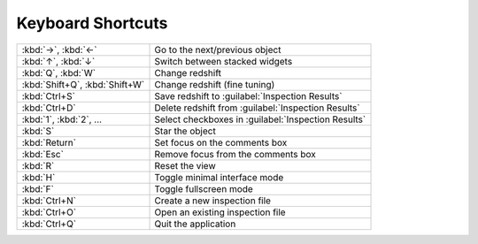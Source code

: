 Keyboard Shortcuts
==================

.. list-table::
    :widths: auto

    * - :kbd:`→`, :kbd:`←`
      - Go to the next/previous object
    * - :kbd:`↑`, :kbd:`↓`
      - Switch between stacked widgets
    * - :kbd:`Q`, :kbd:`W`
      - Change redshift
    * - :kbd:`Shift+Q`, :kbd:`Shift+W`
      - Change redshift (fine tuning)
    * - :kbd:`Ctrl+S`
      - Save redshift to :guilabel:`Inspection Results`
    * - :kbd:`Ctrl+D`
      - Delete redshift from :guilabel:`Inspection Results`
    * - :kbd:`1`, :kbd:`2`, ...
      - Select checkboxes in :guilabel:`Inspection Results`
    * - :kbd:`S`
      - Star the object
    * - :kbd:`Return`
      - Set focus on the comments box
    * - :kbd:`Esc`
      - Remove focus from the comments box
    * - :kbd:`R`
      - Reset the view
    * - :kbd:`H`
      - Toggle minimal interface mode
    * - :kbd:`F`
      - Toggle fullscreen mode
    * - :kbd:`Ctrl+N`
      - Create a new inspection file
    * - :kbd:`Ctrl+O`
      - Open an existing inspection file
    * - :kbd:`Ctrl+Q`
      - Quit the application